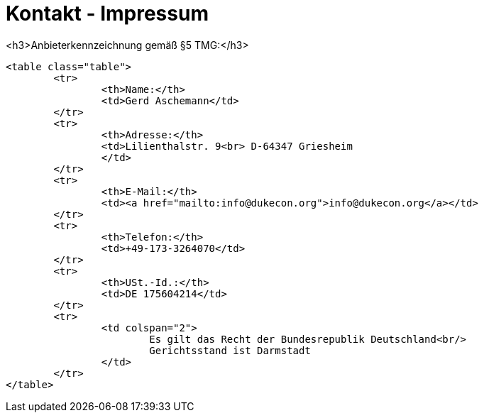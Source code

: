 = Kontakt - Impressum
		<h3>Anbieterkennzeichnung gemäß §5 TMG:</h3>

		<table class="table">
			<tr>
				<th>Name:</th>
				<td>Gerd Aschemann</td>
			</tr>
			<tr>
				<th>Adresse:</th>
				<td>Lilienthalstr. 9<br> D-64347 Griesheim
				</td>
			</tr>
			<tr>
				<th>E-Mail:</th>
				<td><a href="mailto:info@dukecon.org">info@dukecon.org</a></td>
			</tr>
			<tr>
				<th>Telefon:</th>
				<td>+49-173-3264070</td>
			</tr>
			<tr>
				<th>USt.-Id.:</th>
				<td>DE 175604214</td>
			</tr>
			<tr>
				<td colspan="2">
					Es gilt das Recht der Bundesrepublik Deutschland<br/>
					Gerichtsstand ist Darmstadt
				</td>
			</tr>
		</table>
